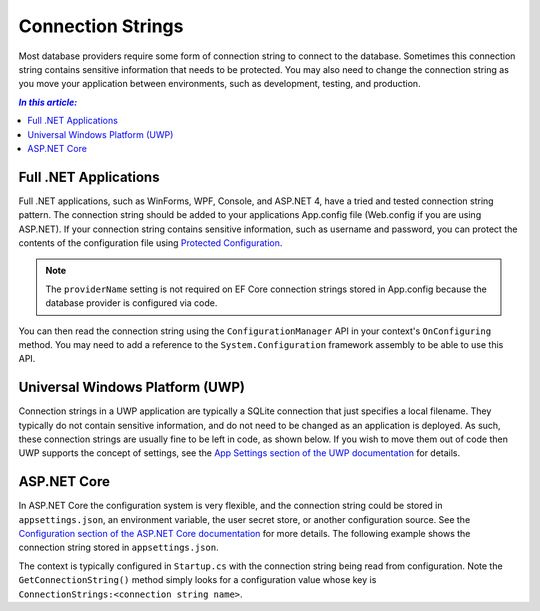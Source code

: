 Connection Strings
==================

Most database providers require some form of connection string to connect to the database. Sometimes this connection string contains sensitive information that needs to be protected. You may also need to change the connection string as you move your application between environments, such as development, testing, and production.

.. contents:: `In this article:`
    :depth: 2
    :local:

Full .NET Applications
----------------------

Full .NET applications, such as WinForms, WPF, Console, and ASP.NET 4, have a tried and tested connection string pattern. The connection string should be added to your applications App.config file (Web.config if you are using ASP.NET). If your connection string contains sensitive information, such as username and password, you can protect the contents of the configuration file using `Protected Configuration <https://msdn.microsoft.com/en-us/library/53tyfkaw.aspx>`_.

.. code-block:: xml
    :linenos:

    <?xml version="1.0" encoding="utf-8"?>
    <configuration>

      <connectionStrings>
        <add name="BloggingDatabase"
             connectionString="Server=(localdb)\mssqllocaldb;Database=Blogging;Trusted_Connection=True;" />
      </connectionStrings>
    </configuration>

.. note::
    The ``providerName`` setting is not required on EF Core connection strings stored in App.config because the database provider is configured via code.

You can then read the connection string using the ``ConfigurationManager`` API in your context's ``OnConfiguring`` method. You may need to add a reference to the ``System.Configuration`` framework assembly to be able to use this API.

.. code-block:: c#
    :linenos:

    public class BloggingContext : DbContext
    {
        public DbSet<Blog> Blogs { get; set; }
        public DbSet<Post> Posts { get; set; }

        protected override void OnConfiguring(DbContextOptionsBuilder optionsBuilder)
        {
          optionsBuilder.UseSqlServer(ConfigurationManager.ConnectionStrings["BloggingDatabase"].ConnectionString);
        }
    }

Universal Windows Platform (UWP)
--------------------------------

Connection strings in a UWP application are typically a SQLite connection that just specifies a local filename. They typically do not contain sensitive information, and do not need to be changed as an application is deployed. As such, these connection strings are usually fine to be left in code, as shown below. If you wish to move them out of code then UWP supports the concept of settings, see the `App Settings section of the UWP documentation <https://msdn.microsoft.com/windows/uwp/app-settings/store-and-retrieve-app-data>`_ for details.

.. code-block:: c#
    :linenos:

    public class BloggingContext : DbContext
    {
    	public DbSet<Blog> Blogs { get; set; }
    	public DbSet<Post> Posts { get; set; }

    	protected override void OnConfiguring(DbContextOptionsBuilder optionsBuilder)
    	{
    		optionsBuilder.UseSqlite("Filename=Blogging.db");
    	}
    }


ASP.NET Core
------------

In ASP.NET Core the configuration system is very flexible, and the connection string could be stored in ``appsettings.json``, an environment variable, the user secret store, or another configuration source. See the `Configuration section of the ASP.NET Core documentation <https://docs.asp.net/en/latest/fundamentals/configuration.html>`_ for more details. The following example shows the connection string stored in ``appsettings.json``.

.. code-block:: json
    :linenos:

    {
      "ConnectionStrings": {
        "BloggingDatabase": "Server=(localdb)\\mssqllocaldb;Database=EFGetStarted.ConsoleApp.NewDb;Trusted_Connection=True;"
      },
    }

The context is typically configured in ``Startup.cs`` with the connection string being read from configuration. Note the ``GetConnectionString()`` method simply looks for a configuration value whose key is ``ConnectionStrings:<connection string name>``.

.. code-block:: c#
    :linenos:

    public void ConfigureServices(IServiceCollection services)
    {
        services.AddDbContext<BloggingContext>(options =>
            options.UseSqlServer(Configuration.GetConnectionString("BloggingDatabase")));
    }
